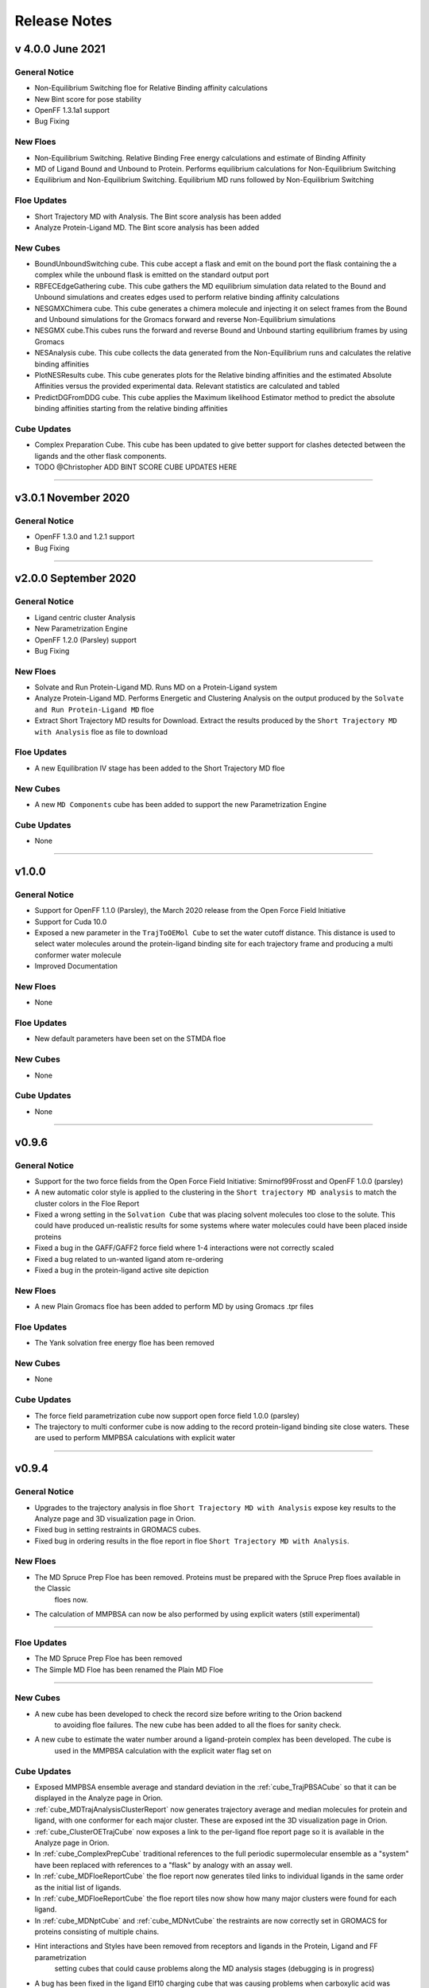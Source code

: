 #############
Release Notes
#############

v 4.0.0 June 2021
======================

General Notice
---------------------------------------------------------------------------------
* Non-Equilibrium Switching floe for Relative Binding affinity calculations
* New Bint score for pose stability
* OpenFF 1.3.1a1 support
* Bug Fixing

New Floes
--------------------------------------------------------------------------------
* Non-Equilibrium Switching. Relative Binding Free energy calculations and estimate of Binding Affinity
* MD of Ligand Bound and Unbound to Protein. Performs equilibrium calculations for Non-Equilibrium Switching
* Equilibrium and Non-Equilibrium Switching. Equilibrium MD runs followed by Non-Equilibrium Switching

Floe Updates
--------------------------------------------------------------------------------
* Short Trajectory MD with Analysis. The Bint score analysis has been added
* Analyze Protein-Ligand MD. The Bint score analysis has been added

New Cubes
--------------------------------------------------------------------------------
* BoundUnboundSwitching cube. This cube accept a flask and emit on the bound port the flask
  containing the a complex while the unbound flask is emitted on the standard output port
* RBFECEdgeGathering cube. This cube gathers the MD equilibrium simulation data related to
  the Bound and Unbound simulations and creates edges used to perform relative binding affinity
  calculations
* NESGMXChimera cube. This cube generates a chimera molecule and injecting it on select frames
  from the Bound and Unbound simulations for the Gromacs forward and reverse Non-Equilibrium simulations
* NESGMX cube.This cubes runs the forward and reverse Bound and Unbound starting equilibrium
  frames by using Gromacs
* NESAnalysis cube. This cube collects the data generated from the Non-Equilibrium runs and calculates
  the relative binding affinities
* PlotNESResults cube. This cube generates plots for the Relative binding affinities and the
  estimated Absolute Affinities versus the provided experimental data. Relevant statistics are calculated
  and tabled
* PredictDGFromDDG cube. This cube applies the Maximum likelihood Estimator method to
  predict the absolute binding affinities starting from the relative binding affinities

Cube Updates
--------------------------------------------------------------------------------
* Complex Preparation Cube. This cube has been updated to give better support for clashes
  detected between the ligands and the other flask components.

* TODO @Christopher ADD BINT SCORE CUBE UPDATES HERE

======================

v3.0.1 November 2020
======================

General Notice
--------------------------------------------------------------------------------
* OpenFF 1.3.0 and 1.2.1 support
* Bug Fixing

======================

v2.0.0 September 2020
======================

General Notice
--------------------------------------------------------------------------------
* Ligand centric cluster Analysis
* New Parametrization Engine
* OpenFF 1.2.0 (Parsley) support
* Bug Fixing

New Floes
--------------------------------------------------------------------------------
* Solvate and Run Protein-Ligand MD. Runs MD on a Protein-Ligand system
* Analyze Protein-Ligand MD. Performs Energetic and Clustering Analysis on the output produced by the
  ``Solvate and Run Protein-Ligand MD`` floe
* Extract Short Trajectory MD results for Download. Extract the results produced by the
  ``Short Trajectory MD with Analysis`` floe as file to download

Floe Updates
--------------------------------------------------------------------------------
* A new Equilibration IV stage has been added to the Short Trajectory MD floe

New Cubes
--------------------------------------------------------------------------------
* A new  ``MD Components`` cube has been added to support the new Parametrization Engine

Cube Updates
--------------------------------------------------------------------------------
* None

======================

v1.0.0
======================

General Notice
--------------------------------------------------------------------------------
* Support for OpenFF 1.1.0 (Parsley), the March 2020 release from the Open Force Field Initiative
* Support for Cuda 10.0
* Exposed a new parameter in the ``TrajToOEMol Cube`` to set the water cutoff
  distance. This distance is used to select water molecules around the protein-ligand
  binding site for each trajectory frame and producing a multi conformer water molecule
* Improved Documentation

New Floes
--------------------------------------------------------------------------------
* None

Floe Updates
--------------------------------------------------------------------------------
* New default parameters have been set on the STMDA floe

New Cubes
--------------------------------------------------------------------------------
* None

Cube Updates
--------------------------------------------------------------------------------
* None

======================


v0.9.6
======================

General Notice
--------------------------------------------------------------------------------
* Support for the two force fields from the Open Force Field Initiative:
  Smirnof99Frosst and OpenFF 1.0.0 (parsley)
* A new automatic color style is applied to the clustering in the
  ``Short trajectory MD analysis`` to match the cluster colors in the Floe Report
* Fixed a wrong setting in the ``Solvation Cube`` that was placing solvent molecules
  too close to the solute. This could have produced un-realistic results for some systems
  where water molecules could have been placed inside proteins
* Fixed a bug in the GAFF/GAFF2 force field where 1-4 interactions were
  not correctly scaled
* Fixed a bug related to un-wanted ligand atom re-ordering
* Fixed a bug in the protein-ligand active site depiction

New Floes
--------------------------------------------------------------------------------
* A new Plain Gromacs floe has been added to perform MD by using Gromacs .tpr files

Floe Updates
--------------------------------------------------------------------------------
* The Yank solvation free energy floe has been removed

New Cubes
--------------------------------------------------------------------------------
* None

Cube Updates
--------------------------------------------------------------------------------
* The force field parametrization cube now support open force field 1.0.0 (parsley)
* The trajectory to multi conformer cube is now adding to the record protein-ligand binding site
  close waters. These are used to perform MMPBSA calculations with explicit water

======================


v0.9.4
======================

General Notice
--------------------------------------------------------------------------------
* Upgrades to the trajectory analysis in floe ``Short Trajectory MD with Analysis`` expose key results to the Analyze page and 3D visualization page in Orion.
* Fixed bug in setting restraints in GROMACS cubes.
* Fixed bug in ordering results in the floe report in floe ``Short Trajectory MD with Analysis``.

New Floes
--------------------------------------------------------------------------------
* The MD Spruce Prep Floe has been removed. Proteins must be prepared with the Spruce Prep floes available in the Classic
   floes now.

* The calculation of MMPBSA can now be also performed by using explicit waters (still experimental)

--------------------------------------------------------------------------------

Floe Updates
--------------------------------------------------------------------------------

* The MD Spruce Prep Floe has been removed

* The Simple MD Floe has been renamed the Plain MD Floe

--------------------------------------------------------------------------------

New Cubes
--------------------------------------------------------------------------------
* A new cube has been developed to check the record size before writing to the Orion backend
    to avoiding floe failures. The new cube has been added to all the floes for sanity check.

* A new cube to estimate the water number around a ligand-protein complex has been developed. The cube is
    used in the MMPBSA calculation with the explicit water flag set on

Cube Updates
--------------------------------------------------------------------------------
* Exposed MMPBSA ensemble average and standard deviation in the :ref:`cube_TrajPBSACube` so that it can be displayed in the Analyze page in Orion.
* :ref:`cube_MDTrajAnalysisClusterReport` now generates trajectory average and median molecules for protein and ligand, with one conformer for each major cluster. These are exposed int the 3D visualization page in Orion.
* :ref:`cube_ClusterOETrajCube` now exposes a link to the per-ligand floe report page so it is available in the Analyze page in Orion.
* In :ref:`cube_ComplexPrepCube` traditional references to the full periodic supermolecular ensemble as a "system" have been replaced with references to a "flask" by analogy with an assay well.
* In :ref:`cube_MDFloeReportCube` the floe report now generates tiled links to individual ligands in the same order as the initial list of ligands.
* In :ref:`cube_MDFloeReportCube` the floe report tiles now show how many major clusters were found for each ligand.
* In :ref:`cube_MDNptCube` and :ref:`cube_MDNvtCube` the restraints are now correctly set in GROMACS for proteins consisting of multiple chains.


* Hint interactions and Styles have been removed from receptors and ligands in the Protein, Ligand and FF parametrization
    setting cubes that could cause problems along the MD analysis stages (debugging is in progress)

* A bug has been fixed in the ligand Elf10 charging cube that was causing problems when carboxylic acid was present
    in a ligand to be charged

* The Trajectory to OEMol, Interaction Energies and PBSA calculation cubes have been updated to account for the explicit
    water in the new MMPBSA calculation

======================
